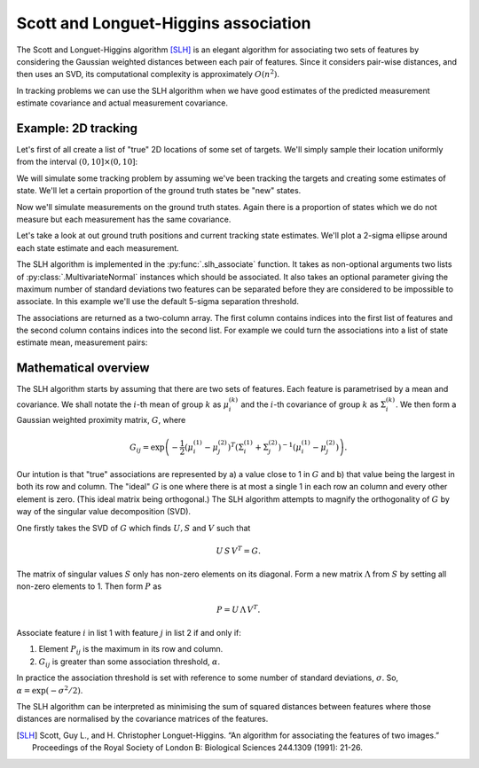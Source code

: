 .. default-role:: math

Scott and Longuet-Higgins association
=====================================

The Scott and Longuet-Higgins algorithm [SLH]_ is an elegant algorithm for
associating two sets of features by considering the Gaussian weighted distances
between each pair of features. Since it considers pair-wise distances, and then
uses an SVD, its computational complexity is approximately `O(n^2)`.

In tracking problems we can use the SLH algorithm when we have good estimates of
the predicted measurement estimate covariance and actual measurement covariance.

Example: 2D tracking
--------------------

Let's first of all create a list of "true" 2D locations of some set of targets.
We'll simply sample their location uniformly from the interval `(0, 10] \times
(0, 10]`:

.. plot:: plotutils.py
    :context:
    :include-source: false

.. plot::
    :context:
    :include-source: false

    import numpy as np
    np.random.seed(0xdeadbeef)

.. plot::
    :context:

    # Import plotting and numpy functions
    from matplotlib.pylab import *

    # How many targets?
    n_targets = 25

    # Sample the ground truth (gt) positions
    gt_positions = 10 * np.random.rand(n_targets, 2)

We will simulate some tracking problem by assuming we've been tracking the
targets and creating some estimates of state. We'll let a certain proportion of
the ground truth states be "new" states.

.. plot::
    :context:

    from numpy.random import multivariate_normal as sample_mvn
    from starman import MultivariateNormal

    def simulate_tracking_state(ground_truth):
        """Given a ground truth location, return a MultivariateNormal
        representing a simulated tracking state."""

        # Sample estimate covariance.
        cov = 1e-1 * np.diag(5e-1 + np.random.rand(2))
        cov[1, 0] = cov[0, 1] = 1e-1 * (np.random.rand() - 0.5)

        # Sample mean of estimate based on covariance
        mean = sample_mvn(mean=ground_truth, cov=cov)

        return MultivariateNormal(mean, cov)

    # Sample our simulated state estimates. There's a probability of 0.1 that
    # the ground truth state is a new one for this time step.
    estimates = [simulate_tracking_state(s)
                 for s in gt_positions if np.random.rand() < 0.9]

Now we'll simulate measurements on the ground truth states. Again there is a
proportion of states which we do not measure but each measurement has the same
covariance.

.. plot::
    :context:

    from starman.linearsystem import measure_states

    # Set measurement covariance
    measurement_covariance = np.diag([1e-1, 1e-1]) ** 2

    # Get list of MultivariateNormal instances for each measurement. We have
    # a probability of 0.1 of missing a state.
    gt_measurements = measure_states(gt_positions, np.eye(2),
                                     measurement_covariance)
    measurements = [
        MultivariateNormal(mean=measurement, cov=measurement_covariance)
        for measurement in gt_measurements if np.random.rand() < 0.9
    ]

Let's take a look at out ground truth positions and current tracking state
estimates. We'll plot a 2-sigma ellipse around each state estimate and each
measurement.

.. plot::
    :context:
    :include-source: false

    plot(gt_positions[:, 0], gt_positions[:, 1], 'ro', mec='none',
        label='Ground truth', alpha=0.5)
    plot_feature_means(estimates, marker='+', ls='none', c='b',
        label='State estimates')
    plot_feature_means(measurements, marker='x', ls='none', c='g',
        label='Measurements')
    plot_feature_covariances(estimates, fill=False, ec='b', alpha=0.5)
    plot_feature_covariances(measurements, fill=False, ec='g', alpha=0.5)

    xlabel('X co-ordinate')
    ylabel('Y co-ordinate')
    title('Ground truth locations, state estimates and measurements')

    grid(True)
    axis([-3, 13, -2, 12])
    gca().set_aspect('equal')
    legend(loc='best')
    tight_layout()

.. plot::
    :context:
    :include-source: false

    close()

The SLH algorithm is implemented in the :py:func:`.slh_associate` function. It
takes as non-optional arguments two lists of :py:class:`.MultivariateNormal`
instances which should be associated. It also takes an optional parameter
giving the maximum number of standard deviations two features can be separated
before they are considered to be impossible to associate. In this example we'll
use the default 5-sigma separation threshold.

.. plot::
    :context:

    from starman import slh_associate

    # Use slh_associate to associate state estimates with measurements.
    associations = slh_associate(estimates, measurements)

    # Associations are represented by an Nx2 array of indices into the two
    # lists.
    assert associations[:, 0].max() < len(estimates)
    assert associations[:, 1].max() < len(measurements)

The associations are returned as a two-column array. The first column contains
indices into the first list of features and the second column contains indices
into the second list. For example we could turn the associations into a list of
state estimate mean, measurement pairs:

.. plot::
    :context:
    :include-source:

    associated_positions = []
    for est_idx, meas_idx in associations:
        associated_positions.append([
            estimates[est_idx].mean, measurements[meas_idx].mean
        ])

.. plot::
    :context:
    :include-source: false

    plot(gt_positions[:, 0], gt_positions[:, 1], 'ro', mec='none',
        label='Ground truth', alpha=0.5)
    plot_feature_means(estimates, marker='+', ls='none', c='b',
        label='State estimates')
    plot_feature_means(measurements, marker='x', ls='none', c='g',
        label='Measurements')
    plot_feature_covariances(estimates, fill=False, ec='b', alpha=0.5)
    plot_feature_covariances(measurements, fill=False, ec='g', alpha=0.5)

    ylim(-2, 12)

    from matplotlib.collections import LineCollection

    assoc_lines = LineCollection(associated_positions, linewidths=2,
        colors=[(0.5, 0, 0.5)], label='SLH associations')
    gca().add_artist(assoc_lines)

    xlabel('X co-ordinate')
    ylabel('Y co-ordinate')
    title('SLH associations')

    grid(True)
    axis([-3, 13, -2, 12])
    gca().set_aspect('equal')
    legend(loc='best')
    tight_layout()

.. plot::
    :context:
    :include-source: false

    close()

Mathematical overview
---------------------

The SLH algorithm starts by assuming that there are two sets of features. Each
feature is parametrised by a mean and covariance. We shall notate the `i`-th
mean of group `k` as `\mu_i^{(k)}` and the `i`-th covariance of group `k` as
`\Sigma_i^{(k)}`. We then form a Gaussian weighted proximity matrix, `G`, where

.. math::

    G_{ij} = \exp \left(
        -\frac{1}{2}
        \left(\mu_i^{(1)} - \mu_j^{(2)}\right)^T
        \left(\Sigma_i^{(1)} + \Sigma_j^{(2)}\right)^{-1}
        \left(\mu_i^{(1)} - \mu_j^{(2)}\right)
    \right).

Our intution is that "true" associations are represented by a) a value close to
1 in `G` and b) that value being the largest in both its row and column. The
"ideal" `G` is one where there is at most a single 1 in each row an column and
every other element is zero. (This ideal matrix being orthogonal.) The SLH
algorithm attempts to magnify the orthogonality of `G` by way of the singular
value decomposition (SVD).

One firstly takes the SVD of `G` which finds `U, S` and `V` such that

.. math::

    U \, S \, V^T = G.

The matrix of singular values `S` only has non-zero elements on its diagonal.
Form a new matrix `\Lambda` from `S` by setting all non-zero elements to 1.
Then form `P` as

.. math::

    P = U \, \Lambda \, V^T.

Associate feature `i` in list 1 with feature `j` in list 2 if and only if:

1. Element `P_{ij}` is the maximum in its row and column.
2. `G_{ij}` is greater than some association threshold, `\alpha`.

In practice the association threshold is set with reference to some number of
standard deviations, `\sigma`. So, `\alpha = \exp(- \sigma^2 / 2)`.

The SLH algorithm can be interpreted as minimising the sum of squared distances
between features where those distances are normalised by the covariance matrices
of the features.

.. [SLH] Scott, Guy L., and H. Christopher Longuet-Higgins. “An algorithm for
    associating the features of two images.” Proceedings of the Royal Society of
    London B: Biological Sciences 244.1309 (1991): 21-26.
